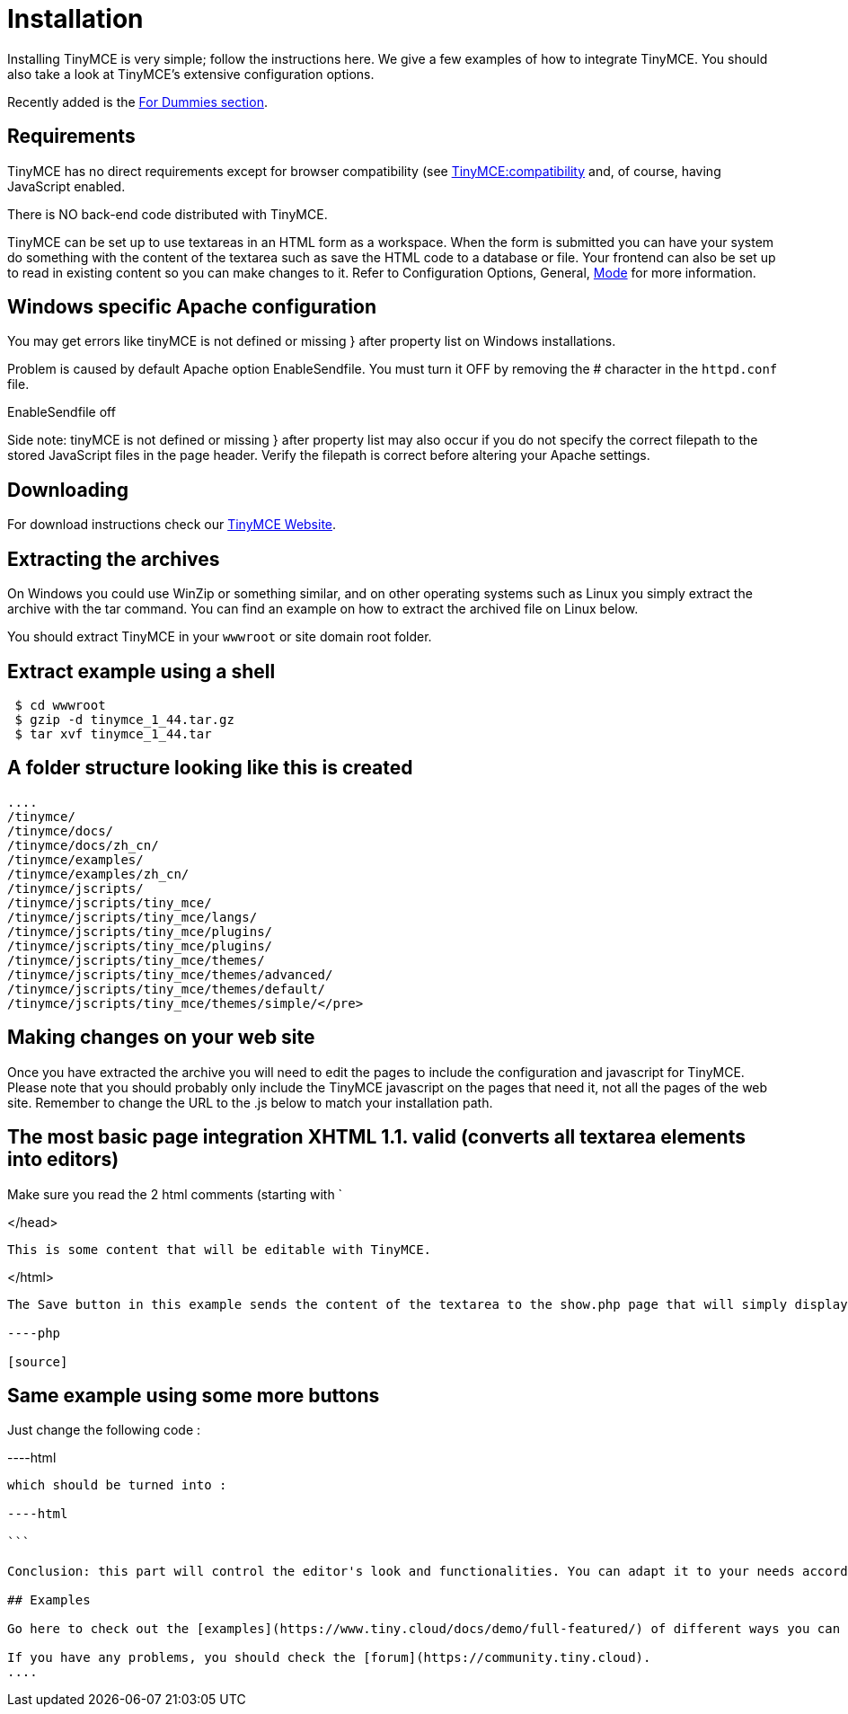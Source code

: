 :rootDir: ./
:partialsDir: {rootDir}partials/
= Installation

Installing TinyMCE is very simple; follow the instructions here. We give a few examples of how to integrate TinyMCE. You should also take a look at TinyMCE's extensive configuration options.

Recently added is the xref:reference/for-dummies.adoc[For Dummies section].

[[requirements]]
== Requirements

TinyMCE has no direct requirements except for browser compatibility (see xref:extras/Browser_compatiblity.adoc[TinyMCE:compatibility] and, of course, having JavaScript enabled.

There is NO back-end code distributed with TinyMCE.

TinyMCE can be set up to use textareas in an HTML form as a workspace. When the form is submitted you can have your system do something with the content of the textarea such as save the HTML code to a database or file. Your frontend can also be set up to read in existing content so you can make changes to it. Refer to Configuration Options, General, xref:reference/configuration/mode.adoc[Mode] for more information.

[[windows-specific-apache-configuration]]
== Windows specific Apache configuration
anchor:windowsspecificapacheconfiguration[historical anchor]

You may get errors like tinyMCE is not defined or missing } after property list on Windows installations.

Problem is caused by default Apache option EnableSendfile. You must turn it OFF by removing the # character in the `httpd.conf` file.

EnableSendfile off

Side note: tinyMCE is not defined or missing } after property list may also occur if you do not specify the correct filepath to the stored JavaScript files in the page header. Verify the filepath is correct before altering your Apache settings.

[[downloading]]
== Downloading

For download instructions check our https://www.tiny.cloud[TinyMCE Website].

[[extracting-the-archives]]
== Extracting the archives
anchor:extractingthearchives[historical anchor]

On Windows you could use WinZip or something similar, and on other operating systems such as Linux you simply extract the archive with the tar command. You can find an example on how to extract the archived file on Linux below.

You should extract TinyMCE in your `wwwroot` or site domain root folder.

[[extract-example-using-a-shell]]
== Extract example using a shell
anchor:extractexampleusingashell[historical anchor]

[source]
----

 $ cd wwwroot
 $ gzip -d tinymce_1_44.tar.gz
 $ tar xvf tinymce_1_44.tar

----

[[a-folder-structure-looking-like-this-is-created]]
== A folder structure looking like this is created
anchor:afolderstructurelookinglikethisiscreated[historical anchor]

[source]
----

....
/tinymce/
/tinymce/docs/
/tinymce/docs/zh_cn/
/tinymce/examples/
/tinymce/examples/zh_cn/
/tinymce/jscripts/
/tinymce/jscripts/tiny_mce/
/tinymce/jscripts/tiny_mce/langs/
/tinymce/jscripts/tiny_mce/plugins/
/tinymce/jscripts/tiny_mce/plugins/
/tinymce/jscripts/tiny_mce/themes/
/tinymce/jscripts/tiny_mce/themes/advanced/
/tinymce/jscripts/tiny_mce/themes/default/
/tinymce/jscripts/tiny_mce/themes/simple/</pre>
----

## Making changes on your web site

Once you have extracted the archive you will need to edit the pages to include the configuration and javascript for TinyMCE. Please note that you should probably only include the TinyMCE javascript on the pages that need it, not all the pages of the web site. Remember to change the URL to the .js below to match your installation path.

## The most basic page integration XHTML 1.1. valid (converts all textarea elements into editors)

Make sure you read the 2 html comments (starting with `



</head>





      This is some content that will be editable with TinyMCE.





</html>
[source]
----

The Save button in this example sends the content of the textarea to the show.php page that will simply display it to you if you make it like this (of course you can adapt it to your needs to write the content to a file or database) :

----php

[source]
----

## Same example using some more buttons

Just change the following code :

----html

[source]
----

which should be turned into :

----html

```

Conclusion: this part will control the editor's look and functionalities. You can adapt it to your needs according to [TinyMCE:Configuration](xref:reference/Configuration3x.adoc).

## Examples

Go here to check out the [examples](https://www.tiny.cloud/docs/demo/full-featured/) of different ways you can implement TinyMCE.

If you have any problems, you should check the [forum](https://community.tiny.cloud).
....

